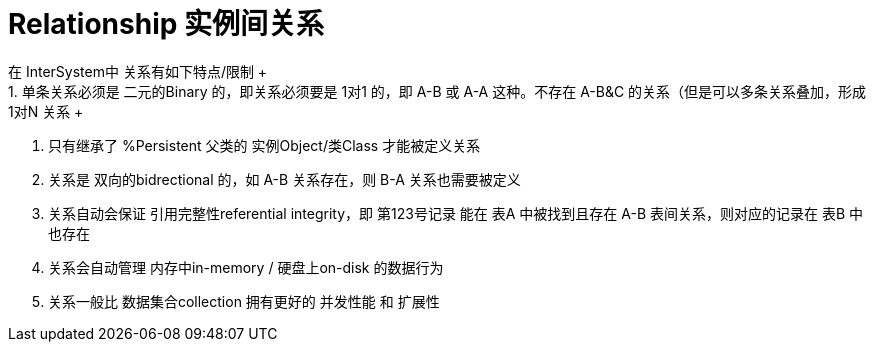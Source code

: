 
ifdef::env-github[]
:tip-caption: :bulb:
:note-caption: :information_source:
:important-caption: :heavy_exclamation_mark:
:caution-caption: :fire:
:warning-caption: :warning:
endif::[]
ifndef::imagesdir[:imagesdir: ../Img]

= Relationship 实例间关系 +
在 InterSystem中 关系有如下特点/限制 +
1. 单条关系必须是 二元的Binary 的，即关系必须要是 1对1 的，即 A-B 或 A-A 这种。不存在 A-B&C 的关系（但是可以多条关系叠加，形成 1对N 关系 +
2. 只有继承了 %Persistent 父类的 实例Object/类Class 才能被定义关系 +
3. 关系是 双向的bidrectional 的，如 A-B 关系存在，则 B-A 关系也需要被定义 +
4. 关系自动会保证 引用完整性referential integrity，即 第123号记录 能在 表A 中被找到且存在 A-B 表间关系，则对应的记录在 表B 中也存在 +
5. 关系会自动管理 内存中in-memory / 硬盘上on-disk 的数据行为 +
6. 关系一般比 数据集合collection 拥有更好的 并发性能 和 扩展性

